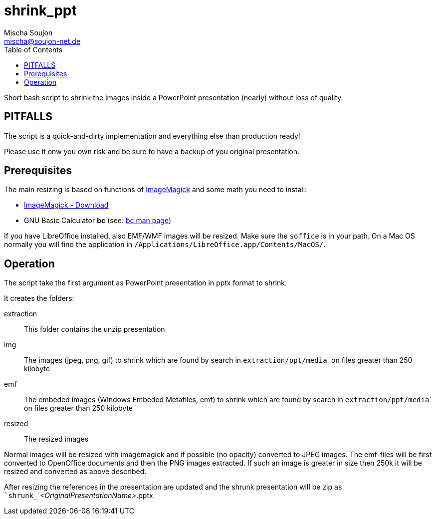 # shrink_ppt
:author: Mischa Soujon
:email: mischa@soujon-net.de
:date: 2020-11-15T10:12:42.564Z
:toc:

Short bash script to shrink the images inside a PowerPoint presentation (nearly) without loss of quality.

## PITFALLS
The script is a quick-and-dirty implementation and everything else than production ready!

Please use it onw you own risk and be sure to have a backup of you original presentation.

## Prerequisites

The main resizing is based on functions of link:https://imagemagick.org[ImageMagick] and some math you need to install:

- link:https://imagemagick.org/script/download.php[ImageMagick - Download]
- GNU Basic Calculator **bc** (see: link:https://man7.org/linux/man-pages/man1/bc.1p.html[bc man page])

If you have LibreOffice installed, also EMF/WMF images will be resized. Make sure the ```soffice``` is in your path. On a Mac OS normally you will find the application in ```/Applications/LibreOffice.app/Contents/MacOS/```.

## Operation

The script take the first argument as PowerPoint presentation in pptx format to shrink.

It creates the folders:

extraction:: This folder contains the unzip presentation
img:: The images (jpeg, png, gif) to shrink which are found by search in ``extraction/ppt/media``` on files greater than 250 kilobyte
emf:: The embeded images (Windows Embeded Metafiles, emf) to shrink which are found by search in ``extraction/ppt/media``` on files greater than 250 kilobyte
resized:: The resized images

Normal images will be resized with imagemagick and if possible (no opacity) converted to JPEG images. The emf-files will be first converted to OpenOffice documents and then the PNG images extracted. If such an image is greater in size then 250k it will be resized and converted as above described.

After resizing the references in the presentation are updated and the shrunk presentation will be zip as ```shrunk_```_<OriginalPresentationName>_.pptx
